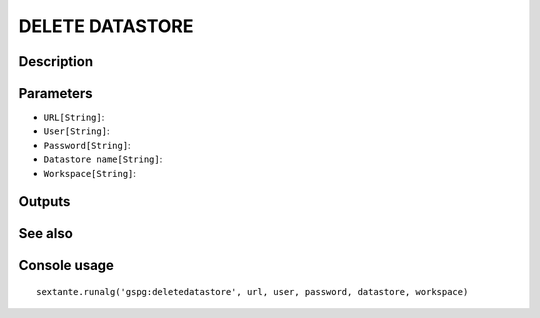 DELETE DATASTORE
================

Description
-----------

Parameters
----------

- ``URL[String]``:
- ``User[String]``:
- ``Password[String]``:
- ``Datastore name[String]``:
- ``Workspace[String]``:

Outputs
-------


See also
---------


Console usage
-------------


::

	sextante.runalg('gspg:deletedatastore', url, user, password, datastore, workspace)
